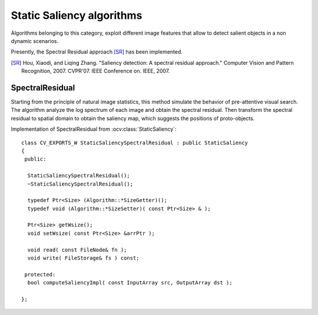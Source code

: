 Static Saliency algorithms
============================

.. highlight:: cpp

Algorithms belonging to this category, exploit different image features that allow to detect salient objects in a non dynamic scenarios.

Presently, the Spectral Residual approach [SR]_ has been implemented.

.. [SR] Hou, Xiaodi, and Liqing Zhang. "Saliency detection: A spectral residual approach." Computer Vision and Pattern Recognition, 2007. CVPR'07. IEEE Conference on. IEEE, 2007.


SpectralResidual
------------------------------

Starting from the principle of natural image statistics, this method simulate the behavior of pre-attentive visual search. The algorithm analyze the log spectrum of each image and obtain the spectral residual. Then transform the spectral residual to spatial domain to obtain the saliency map, which suggests the positions of proto-objects.

.. ocv:class:: StaticSaliencySpectralResidual

Implementation of SpectralResidual from :ocv:class:`StaticSaliency`::

   class CV_EXPORTS_W StaticSaliencySpectralResidual : public StaticSaliency
   {
    public:

     StaticSaliencySpectralResidual();
     ~StaticSaliencySpectralResidual();

     typedef Ptr<Size> (Algorithm::*SizeGetter)();
     typedef void (Algorithm::*SizeSetter)( const Ptr<Size> & );

     Ptr<Size> getWsize();
     void setWsize( const Ptr<Size> &arrPtr );

     void read( const FileNode& fn );
     void write( FileStorage& fs ) const;

    protected:
     bool computeSaliencyImpl( const InputArray src, OutputArray dst );

   };


